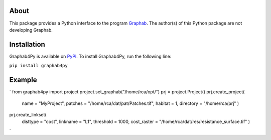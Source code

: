 =====
About
=====
This package provides a Python interface to the program `Graphab <https://sourcesup.renater.fr/www/graphab/en/home.html/>`_. The author(s) of this Python package are not developing Graphab.

============
Installation
============
Graphab4Py is available on `PyPI <https://pypi.org/project/graphab4py>`_. To install Graphab4Py, run the following line:

``pip install graphab4py``

=======
Example
=======
`
from graphab4py import project
project.set_graphab("/home/rca/opt/")
prj = project.Project()
prj.create_project(
    name = "MyProject", patches = "/home/rca/dat/pat/Patches.tif", habitat = 1, directory = "/home/rca/prj"
    )
prj.create_linkset(
    disttype = "cost",
    linkname = "L1",
    threshold = 1000,
    cost_raster = "/home/rca/dat/res/resistance_surface.tif"
    )
`
